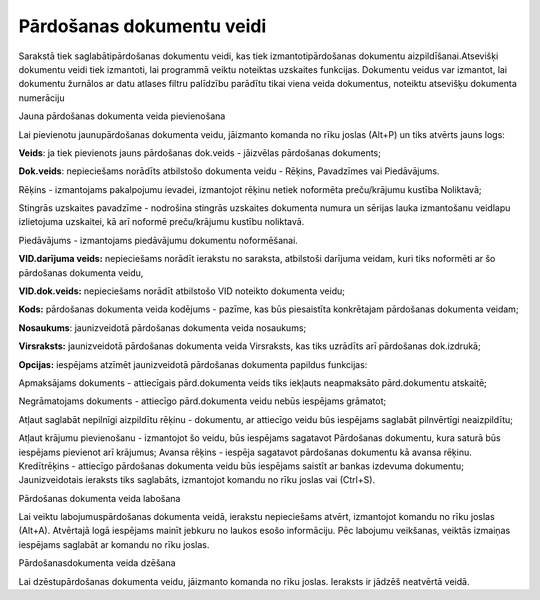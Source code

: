 .. 157 Pārdošanas dokumentu veidi****************************** 



Sarakstā tiek saglabātipārdošanas dokumentu veidi, kas tiek
izmantotipārdošanas dokumentu aizpildīšanai.Atsevišķi dokumentu veidi
tiek izmantoti, lai programmā veiktu noteiktas uzskaites funkcijas.
Dokumentu veidus var izmantot, lai dokumentu žurnālos ar datu atlases
filtru palīdzību parādītu tikai viena veida dokumentus, noteiktu
atsevišķu dokumenta numerāciju




Jauna pārdošanas dokumenta veida pievienošana

Lai pievienotu jaunupārdošanas dokumenta veidu, jāizmanto komanda
|images_ozols/24879.png| no rīku joslas (Alt+P) un tiks atvērts jauns
logs:



|images_ozols/26498.png|





**Veids**: ja tiek pievienots jauns pārdošanas dok.veids - jāizvēlas
pārdošanas dokuments;

**Dok.veids**: nepieciešams norādīts atbilstošo dokumenta veidu -
Rēķins, Pavadzīmes vai Piedāvājums.

Rēķins - izmantojams pakalpojumu ievadei, izmantojot rēķinu netiek
noformēta preču/krājumu kustība Noliktavā;


Stingrās uzskaites pavadzīme - nodrošina stingrās uzskaites dokumenta
numura un sērijas lauka izmantošanu veidlapu izlietojuma uzskaitei, kā
arī noformē preču/krājumu kustību noliktavā.

Piedāvājums - izmantojams piedāvājumu dokumentu noformēšanai.


**VID.darījuma veids:** nepieciešams norādīt ierakstu no saraksta,
atbilstoši darījuma veidam, kuri tiks noformēti ar šo pārdošanas
dokumenta veidu,

**VID.dok.veids:** nepieciešams norādīt atbilstošo VID noteikto
dokumenta veidu;

**Kods:** pārdošanas dokumenta veida kodējums - pazīme, kas būs
piesaistīta konkrētajam pārdošanas dokumenta veidam;

**Nosaukums**: jaunizveidotā pārdošanas dokumenta veida nosaukums;

**Virsraksts:** jaunizveidotā pārdošanas dokumenta veida Virsraksts,
kas tiks uzrādīts arī pārdošanas dok.izdrukā;

**Opcijas:** iespējams atzīmēt jaunizveidotā pārdošanas dokumenta
papildus funkcijas:

Apmaksājams dokuments - attiecīgais pārd.dokumenta veids tiks iekļauts
neapmaksāto pārd.dokumentu atskaitē;

Negrāmatojams dokuments - attiecīgo pārd.dokumenta veidu nebūs
iespējams grāmatot;

Atļaut saglabāt nepilnīgi aizpildītu rēķinu - dokumentu, ar attiecīgo
veidu būs iespējams saglabāt pilnvērtīgi neaizpildītu;

Atļaut krājumu pievienošanu - izmantojot šo veidu, būs iespējams
sagatavot Pārdošanas dokumentu, kura saturā būs iespējams pievienot
arī krājumus;
Avansa rēķins - iespēja sagatavot pārdošanas dokumentu kā avansa
rēķinu.
Kredītrēķins - attiecīgo pārdošanas dokumenta veidu būs iespējams
saistīt ar bankas izdevuma dokumentu;
Jaunizveidotais ieraksts tiks saglabāts, izmantojot komandu
|images_ozols/24867.png| no rīku joslas vai (Ctrl+S).



Pārdošanas dokumenta veida labošana

Lai veiktu labojumuspārdošanas dokumenta veidā, ierakstu nepieciešams
atvērt, izmantojot komandu |images_ozols/24869.png| no rīku joslas
(Alt+A). Atvērtajā logā iespējams mainīt jebkuru no laukos esošo
informāciju. Pēc labojumu veikšanas, veiktās izmaiņas iespējams
saglabāt ar komandu |images_ozols/24867.png| no rīku joslas.




Pārdošanasdokumenta veida dzēšana

Lai dzēstupārdošanas dokumenta veidu, jāizmanto komanda
|images_ozols/25602.png| no rīku joslas. Ieraksts ir jādzēš neatvērtā
veidā.


.. |images_ozols/24879.png| image:: images_ozols/24879.png
       :scale: 100%

.. |images_ozols/26498.png| image:: images_ozols/26498.png
       :scale: 100%

.. |images_ozols/24867.png| image:: images_ozols/24867.png
       :scale: 100%

.. |images_ozols/24869.png| image:: images_ozols/24869.png
       :scale: 100%

.. |images_ozols/24867.png| image:: images_ozols/24867.png
       :scale: 100%

.. |images_ozols/25602.png| image:: images_ozols/25602.png
       :scale: 100%

 
